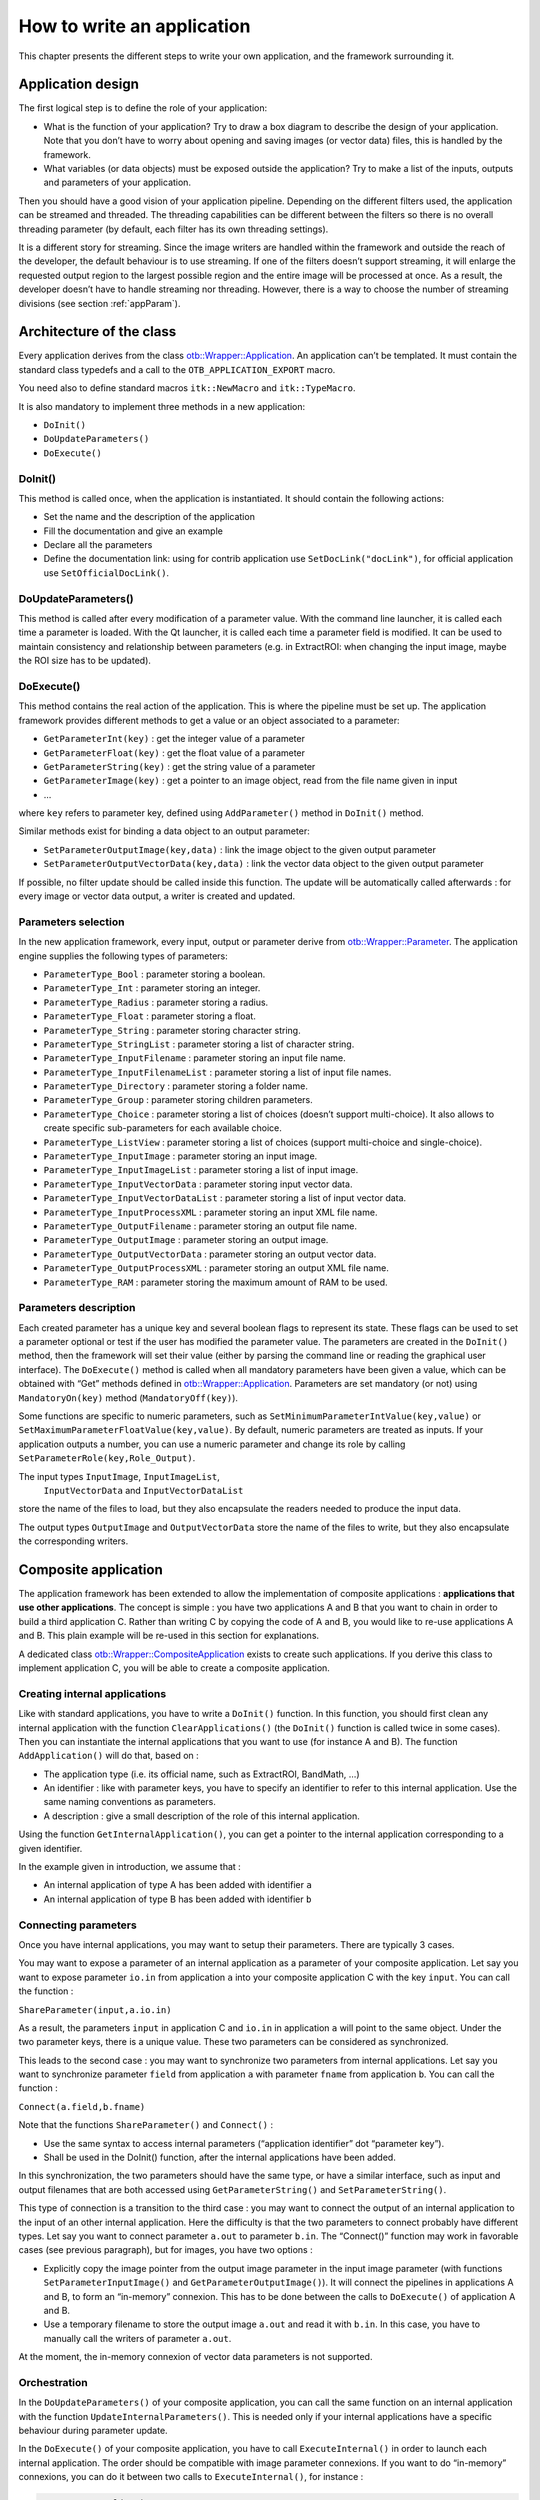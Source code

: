 How to write an application
===========================

This chapter presents the different steps to write your own application,
and the framework surrounding it.

Application design
------------------

The first logical step is to define the role of your application:

-  What is the function of your application? Try to draw a box diagram
   to describe the design of your application. Note that you don’t have
   to worry about opening and saving images (or vector data) files, this
   is handled by the framework.

-  What variables (or data objects) must be exposed outside the
   application? Try to make a list of the inputs, outputs and
   parameters of your application.

Then you should have a good vision of your application pipeline.
Depending on the different filters used, the application can be streamed
and threaded. The threading capabilities can be different between the
filters so there is no overall threading parameter (by default, each
filter has its own threading settings).

It is a different story for streaming. Since the image writers are
handled within the framework and outside the reach of the developer, the
default behaviour is to use streaming. If one of the filters doesn’t
support streaming, it will enlarge the requested output region to the
largest possible region and the entire image will be processed at once.
As a result, the developer doesn’t have to handle streaming nor
threading. However, there is a way to choose the number of streaming
divisions (see section :ref:`appParam`).

Architecture of the class
-------------------------

Every application derives from the class `otb::Wrapper::Application <https://www.orfeo-toolbox.org/doxygen/classotb_1_1Wrapper_1_1Application.html>`_. An application can’t be
templated. It must contain the standard class typedefs and a call to the
``OTB_APPLICATION_EXPORT`` macro.

You need also to define standard macros ``itk::NewMacro`` and
``itk::TypeMacro``.

It is also mandatory to implement three methods in a new application:

-  ``DoInit()``

-  ``DoUpdateParameters()``

-  ``DoExecute()``

DoInit()
~~~~~~~~

This method is called once, when the application is instantiated. It
should contain the following actions:

-  Set the name and the description of the application

-  Fill the documentation and give an example

-  Declare all the parameters

-  Define the documentation link: using for contrib application use ``SetDocLink("docLink")``, for official application use ``SetOfficialDocLink()``.

DoUpdateParameters()
~~~~~~~~~~~~~~~~~~~~

This method is called after every modification of a parameter value.
With the command line launcher, it is called each time a parameter is
loaded. With the Qt launcher, it is called each time a parameter field
is modified. It can be used to maintain consistency and relationship
between parameters (e.g. in ExtractROI: when changing the input image,
maybe the ROI size has to be updated).

DoExecute()
~~~~~~~~~~~

This method contains the real action of the application. This is where
the pipeline must be set up. The application framework provides
different methods to get a value or an object associated to a parameter:

-  ``GetParameterInt(key)`` : get the integer value of a parameter

-  ``GetParameterFloat(key)`` : get the float value of a parameter

-  ``GetParameterString(key)`` : get the string value of a parameter

-  ``GetParameterImage(key)`` : get a pointer to an image object, read
   from the file name given in input

-  …

where ``key`` refers to parameter key, defined using ``AddParameter()``
method in ``DoInit()`` method.

Similar methods exist for binding a data object to an output parameter:

-  ``SetParameterOutputImage(key,data)`` : link the image object to the
   given output parameter

-  ``SetParameterOutputVectorData(key,data)`` : link the vector data
   object to the given output parameter

If possible, no filter update should be called inside this function. The
update will be automatically called afterwards : for every image or
vector data output, a writer is created and updated.

.. _appParam:

Parameters selection
~~~~~~~~~~~~~~~~~~~~

In the new application framework, every input, output or parameter
derive from `otb::Wrapper::Parameter <https://www.orfeo-toolbox.org/doxygen/classotb_1_1Wrapper_1_1Parameter.html>`_. The application engine supplies the following types of
parameters:

-  ``ParameterType_Bool`` : parameter storing a boolean.

-  ``ParameterType_Int`` : parameter storing an integer.

-  ``ParameterType_Radius`` : parameter storing a radius.

-  ``ParameterType_Float`` : parameter storing a float.

-  ``ParameterType_String`` : parameter storing character string.

-  ``ParameterType_StringList`` : parameter storing a list of character
   string.

-  ``ParameterType_InputFilename`` : parameter storing an input file
   name.

-  ``ParameterType_InputFilenameList`` : parameter storing a list of
   input file names.

-  ``ParameterType_Directory`` : parameter storing a folder name.

-  ``ParameterType_Group`` : parameter storing children parameters.

-  ``ParameterType_Choice`` : parameter storing a list of choices
   (doesn’t support multi-choice). It also allows to create specific
   sub-parameters for each available choice.

-  ``ParameterType_ListView`` : parameter storing a list of choices
   (support multi-choice and single-choice).

-  ``ParameterType_InputImage`` : parameter storing an input image.

-  ``ParameterType_InputImageList`` : parameter storing a list of input
   image.

-  ``ParameterType_InputVectorData`` : parameter storing input vector
   data.

-  ``ParameterType_InputVectorDataList`` : parameter storing a list of
   input vector data.

-  ``ParameterType_InputProcessXML`` : parameter storing an input XML
   file name.

-  ``ParameterType_OutputFilename`` : parameter storing an output file
   name.

-  ``ParameterType_OutputImage`` : parameter storing an output image.

-  ``ParameterType_OutputVectorData`` : parameter storing an output
   vector data.

-  ``ParameterType_OutputProcessXML`` : parameter storing an output XML
   file name.

-  ``ParameterType_RAM`` : parameter storing the maximum amount of RAM
   to be used.

Parameters description
~~~~~~~~~~~~~~~~~~~~~~

Each created parameter has a unique key and several boolean flags to
represent its state. These flags can be used to set a parameter optional
or test if the user has modified the parameter value. The parameters are
created in the ``DoInit()`` method, then the framework will set their
value (either by parsing the command line or reading the graphical user
interface). The ``DoExecute()`` method is called when all mandatory
parameters have been given a value, which can be obtained with “Get”
methods defined in `otb::Wrapper::Application <https://www.orfeo-toolbox.org/doxygen/classotb_1_1Wrapper_1_1Application.html>`_. Parameters are set mandatory (or not) using
``MandatoryOn(key)`` method (``MandatoryOff(key)``).

Some functions are specific to numeric parameters, such as
``SetMinimumParameterIntValue(key,value)`` or
``SetMaximumParameterFloatValue(key,value)``. By default, numeric
parameters are treated as inputs. If your application outputs a number,
you can use a numeric parameter and change its role by calling
``SetParameterRole(key,Role_Output)``.

The input types ``InputImage``, ``InputImageList``,
 ``InputVectorData`` and ``InputVectorDataList``
store the name of the files to load, but they also encapsulate the
readers needed to produce the input data.

The output types ``OutputImage`` and
``OutputVectorData`` store the name of the files to write, but they also
encapsulate the corresponding writers.

Composite application
---------------------

The application framework has been extended to allow the implementation
of composite applications : **applications that use other
applications**. The concept is simple : you have two applications A and
B that you want to chain in order to build a third application C. Rather
than writing C by copying the code of A and B, you would like to re-use
applications A and B. This plain example will be re-used in this section
for explanations.

A dedicated class `otb::Wrapper::CompositeApplication <https://www.orfeo-toolbox.org/doxygen/classotb_1_1Wrapper_1_1CompositeApplication.html>`_ exists to create such applications. If you
derive this class to implement application C, you will be able to create
a composite application.

Creating internal applications
~~~~~~~~~~~~~~~~~~~~~~~~~~~~~~

Like with standard applications, you have to write a ``DoInit()``
function. In this function, you should first clean any internal
application with the function ``ClearApplications()`` (the ``DoInit()``
function is called twice in some cases). Then you can instantiate the
internal applications that you want to use (for instance A and B). The
function ``AddApplication()`` will do that, based on :

-  The application type (i.e. its official name, such as ExtractROI,
   BandMath, …)

-  An identifier : like with parameter keys, you have to specify an
   identifier to refer to this internal application. Use the same naming
   conventions as parameters.

-  A description : give a small description of the role of this internal
   application.

Using the function ``GetInternalApplication()``, you can get a pointer
to the internal application corresponding to a given identifier.

In the example given in introduction, we assume that :

-  An internal application of type A has been added with identifier
   ``a``

-  An internal application of type B has been added with identifier
   ``b``

Connecting parameters
~~~~~~~~~~~~~~~~~~~~~

Once you have internal applications, you may want to setup their
parameters. There are typically 3 cases.

You may want to expose a parameter of an internal application as a
parameter of your composite application. Let say you want to expose
parameter ``io.in`` from application ``a`` into your composite
application C with the key ``input``. You can call the function :

``ShareParameter(input,a.io.in)``

As a result, the parameters ``input`` in application C and ``io.in`` in
application ``a`` will point to the same object. Under the two parameter
keys, there is a unique value. These two parameters can be considered as
synchronized.

This leads to the second case : you may want to synchronize two
parameters from internal applications. Let say you want to synchronize
parameter ``field`` from application ``a`` with parameter ``fname`` from
application ``b``. You can call the function :

``Connect(a.field,b.fname)``

Note that the functions ``ShareParameter()`` and ``Connect()`` :

-  Use the same syntax to access internal parameters (“application
   identifier” dot “parameter key”).

-  Shall be used in the DoInit() function, after the internal
   applications have been added.

In this synchronization, the two parameters should have the same type,
or have a similar interface, such as input and output filenames that are
both accessed using ``GetParameterString()`` and
``SetParameterString()``.

This type of connection is a transition to the third case : you may want
to connect the output of an internal application to the input of an
other internal application. Here the difficulty is that the two
parameters to connect probably have different types. Let say you want to
connect parameter ``a.out`` to parameter ``b.in``. The “Connect()”
function may work in favorable cases (see previous paragraph), but for
images, you have two options :

-  Explicitly copy the image pointer from the output image parameter in
   the input image parameter (with functions
   ``SetParameterInputImage()`` and ``GetParameterOutputImage()``). It
   will connect the pipelines in applications A and B, to form an
   “in-memory” connexion. This has to be done between the calls to
   ``DoExecute()`` of application A and B.

-  Use a temporary filename to store the output image ``a.out`` and read
   it with ``b.in``. In this case, you have to manually call the writers
   of parameter ``a.out``.

At the moment, the in-memory connexion of vector data parameters is not
supported.

Orchestration
~~~~~~~~~~~~~

In the ``DoUpdateParameters()`` of your composite application, you can
call the same function on an internal application with the function
``UpdateInternalParameters()``. This is needed only if your internal
applications have a specific behaviour during parameter update.

In the ``DoExecute()`` of your composite application, you have to call
``ExecuteInternal()`` in order to launch each internal application. The
order should be compatible with image parameter connexions. If you want
to do “in-memory” connexions, you can do it between two calls to
``ExecuteInternal()``, for instance :

.. code-block:: cpp

    ExecuteInternal("a");
    GetInternalApplication("b")->SetParameterInputImage("in", GetInternalApplication("a")->GetParameterOutputImage("out"));
    ExecuteInternal("b");

The application :ref:`BundleToPerfectSensor` is a simple example of composite
applications. For a more complex example, you can check the application
TrainImagesClassifier.

Compile your application
------------------------

In order to compile your application you must call the macro
``OTB_CREATE_APPLICATION`` in the *CMakelists.txt* file. This macro
generates the lib *otbapp\_XXX.so*, in
(OTB\_BINARY\_DIR/lib/otb/applications), where *XXX* refers to the class
name.

Execute your application
------------------------

There are different ways to launch applicatons :

CommandLine :
    The command line option is invoked using
    *otbApplicationLauncherCommandLine* executable followed by the
    classname, the application dir and the application parameters.

QT :
    Application can be encapsuled in Qt framework using
    *otbApplicationLauncherQt* executable followed by the classname and
    the application dir.

Python :
    A Python wrapper is also available.

Testing your application
------------------------

It is possible to write application tests. They are quite similar to
filters tests. The macro ``OTB_TEST_APPLICATION`` makes it easy to
define a new test.

Application Example
-------------------

See example :ref:`ApplicationExample.cxx`
